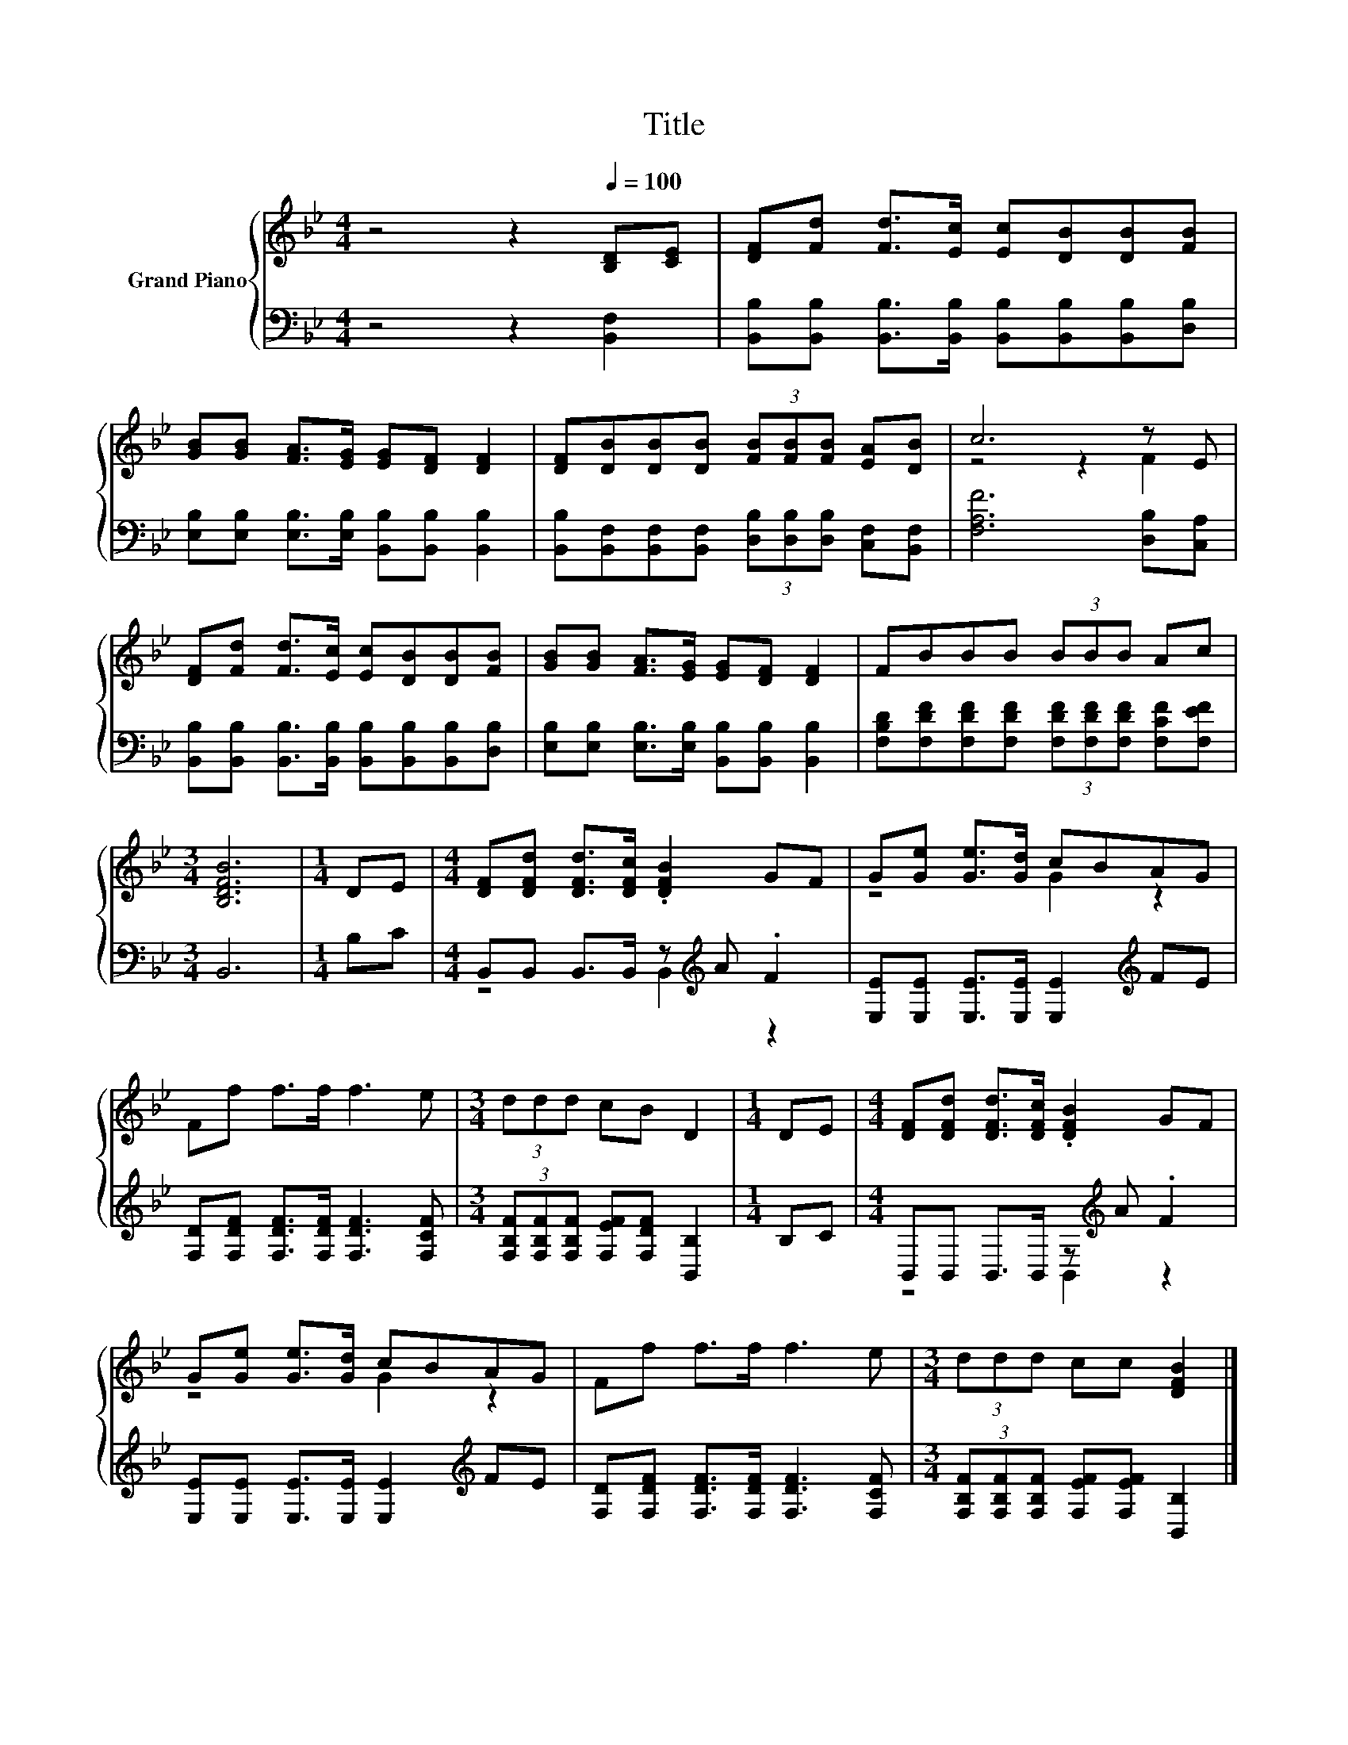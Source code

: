X:1
T:Title
%%score { ( 1 3 ) | ( 2 4 ) }
L:1/8
M:4/4
K:Bb
V:1 treble nm="Grand Piano"
V:3 treble 
V:2 bass 
V:4 bass 
V:1
 z4 z2[Q:1/4=100] [B,D][CE] | [DF][Fd] [Fd]>[Ec] [Ec][DB][DB][FB] | %2
 [GB][GB] [FA]>[EG] [EG][DF] [DF]2 | [DF][DB][DB][DB] (3[FB][FB][FB] [EA][DB] | c6 z E | %5
 [DF][Fd] [Fd]>[Ec] [Ec][DB][DB][FB] | [GB][GB] [FA]>[EG] [EG][DF] [DF]2 | FBBB (3BBB Ac | %8
[M:3/4] [B,DFB]6 |[M:1/4] DE |[M:4/4] [DF][DFd] [DFd]>[DFc] .[DFB]2 GF | G[Ge] [Ge]>[Gd] cBAG | %12
 Ff f>f f3 e |[M:3/4] (3ddd cB D2 |[M:1/4] DE |[M:4/4] [DF][DFd] [DFd]>[DFc] .[DFB]2 GF | %16
 G[Ge] [Ge]>[Gd] cBAG | Ff f>f f3 e |[M:3/4] (3ddd cc [DFB]2 |] %19
V:2
 z4 z2 [B,,F,]2 | [B,,B,][B,,B,] [B,,B,]>[B,,B,] [B,,B,][B,,B,][B,,B,][D,B,] | %2
 [E,B,][E,B,] [E,B,]>[E,B,] [B,,B,][B,,B,] [B,,B,]2 | %3
 [B,,B,][B,,F,][B,,F,][B,,F,] (3[D,B,][D,B,][D,B,] [C,F,][B,,F,] | [F,A,F]6 [D,B,][C,A,] | %5
 [B,,B,][B,,B,] [B,,B,]>[B,,B,] [B,,B,][B,,B,][B,,B,][D,B,] | %6
 [E,B,][E,B,] [E,B,]>[E,B,] [B,,B,][B,,B,] [B,,B,]2 | %7
 [F,B,D][F,DF][F,DF][F,DF] (3[F,DF][F,DF][F,DF] [F,CF][F,EF] |[M:3/4] B,,6 |[M:1/4] B,C | %10
[M:4/4] B,,B,, B,,>B,, z[K:treble] A .F2 | [E,E][E,E] [E,E]>[E,E] [E,E]2[K:treble] FE | %12
 [F,D][F,DF] [F,DF]>[F,DF] [F,DF]3 [F,CF] |[M:3/4] (3[F,B,F][F,B,F][F,B,F] [F,EF][F,DF] [B,,B,]2 | %14
[M:1/4] B,C |[M:4/4] B,,B,, B,,>B,, z[K:treble] A .F2 | %16
 [E,E][E,E] [E,E]>[E,E] [E,E]2[K:treble] FE | [F,D][F,DF] [F,DF]>[F,DF] [F,DF]3 [F,CF] | %18
[M:3/4] (3[F,B,F][F,B,F][F,B,F] [F,EF][F,EF] [B,,B,]2 |] %19
V:3
 x8 | x8 | x8 | x8 | z4 z2 F2 | x8 | x8 | x8 |[M:3/4] x6 |[M:1/4] x2 |[M:4/4] x8 | z4 G2 z2 | x8 | %13
[M:3/4] x6 |[M:1/4] x2 |[M:4/4] x8 | z4 G2 z2 | x8 |[M:3/4] x6 |] %19
V:4
 x8 | x8 | x8 | x8 | x8 | x8 | x8 | x8 |[M:3/4] x6 |[M:1/4] x2 |[M:4/4] z4 B,,2[K:treble] z2 | %11
 x6[K:treble] x2 | x8 |[M:3/4] x6 |[M:1/4] x2 |[M:4/4] z4 B,,2[K:treble] z2 | x6[K:treble] x2 | %17
 x8 |[M:3/4] x6 |] %19

